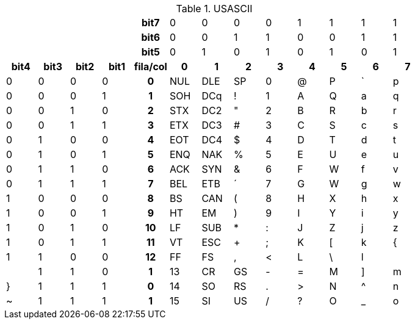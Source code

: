 .USASCII
[.center]
[width="80%"]
[cols=",,,,h,,,,,,,,"]
|===
| | | | |bit7 |0 |0 |0 |0 |1 |1 |1 |1
|
|
|
|
|bit6
|0
|0
|1
|1
|0
|0
|1
|1
|
|
|
|
|bit5
|0
|1
|0
|1
|0
|1
|0
|1
h|bit4
h|bit3
h|bit2
h|bit1
h|fila/col
h|0
h|1
h|2
h|3
h|4
h|5
h|6
h|7
|0
|0
|0
|0
|0
|NUL
|DLE
|SP
|0
|@
|P
|`
|p
|0
|0
|0
|1
|1
|SOH
|DCq
|!
|1
|A
|Q
|a
|q
|0
|0
|1
|0
|2
|STX
|DC2
|"
|2
|B
|R
|b
|r
|0
|0
|1
|1
|3
|ETX
|DC3
|#
|3
|C
|S
|c
|s
|0
|1
|0
|0
|4
|EOT
|DC4
|$
|4
|D
|T
|d
|t
|0
|1
|0
|1
|5
|ENQ
|NAK
|%
|5
|E
|U
|e
|u
|0
|1
|1
|0
|6
|ACK
|SYN
|&
|6
|F
|W
|f
|v
|0
|1
|1
|1
|7
|BEL
|ETB
|´
|7
|G
|W
|g
|w
|1
|0
|0
|0
|8
|BS
|CAN
|(
|8
|H
|X
|h
|x
|1
|0
|0
|1
|9
|HT
|EM
|)
|9
|I
|Y
|i
|y
|1
|0
|1
|0
|10
|LF
|SUB
|*
|:
|J
|Z
|j
|z
|1
|0
|1
|1
|11
|VT
|ESC
|+
|;
|K
|[
|k
|{
|1
|1
|0
|0
|12
|FF
|FS
|,
|<
|L
|\
|l
||
|1
|1
|0
|1
|13
|CR
|GS
|-
|=
|M
|]
|m
|}
|1
|1
|1
|0
|14
|SO
|RS
|.
|>
|N
|^
|n
|~
|1
|1
|1
|1
|15
|SI
|US
|/
|?
|O
|_
|o
|DEL
|===